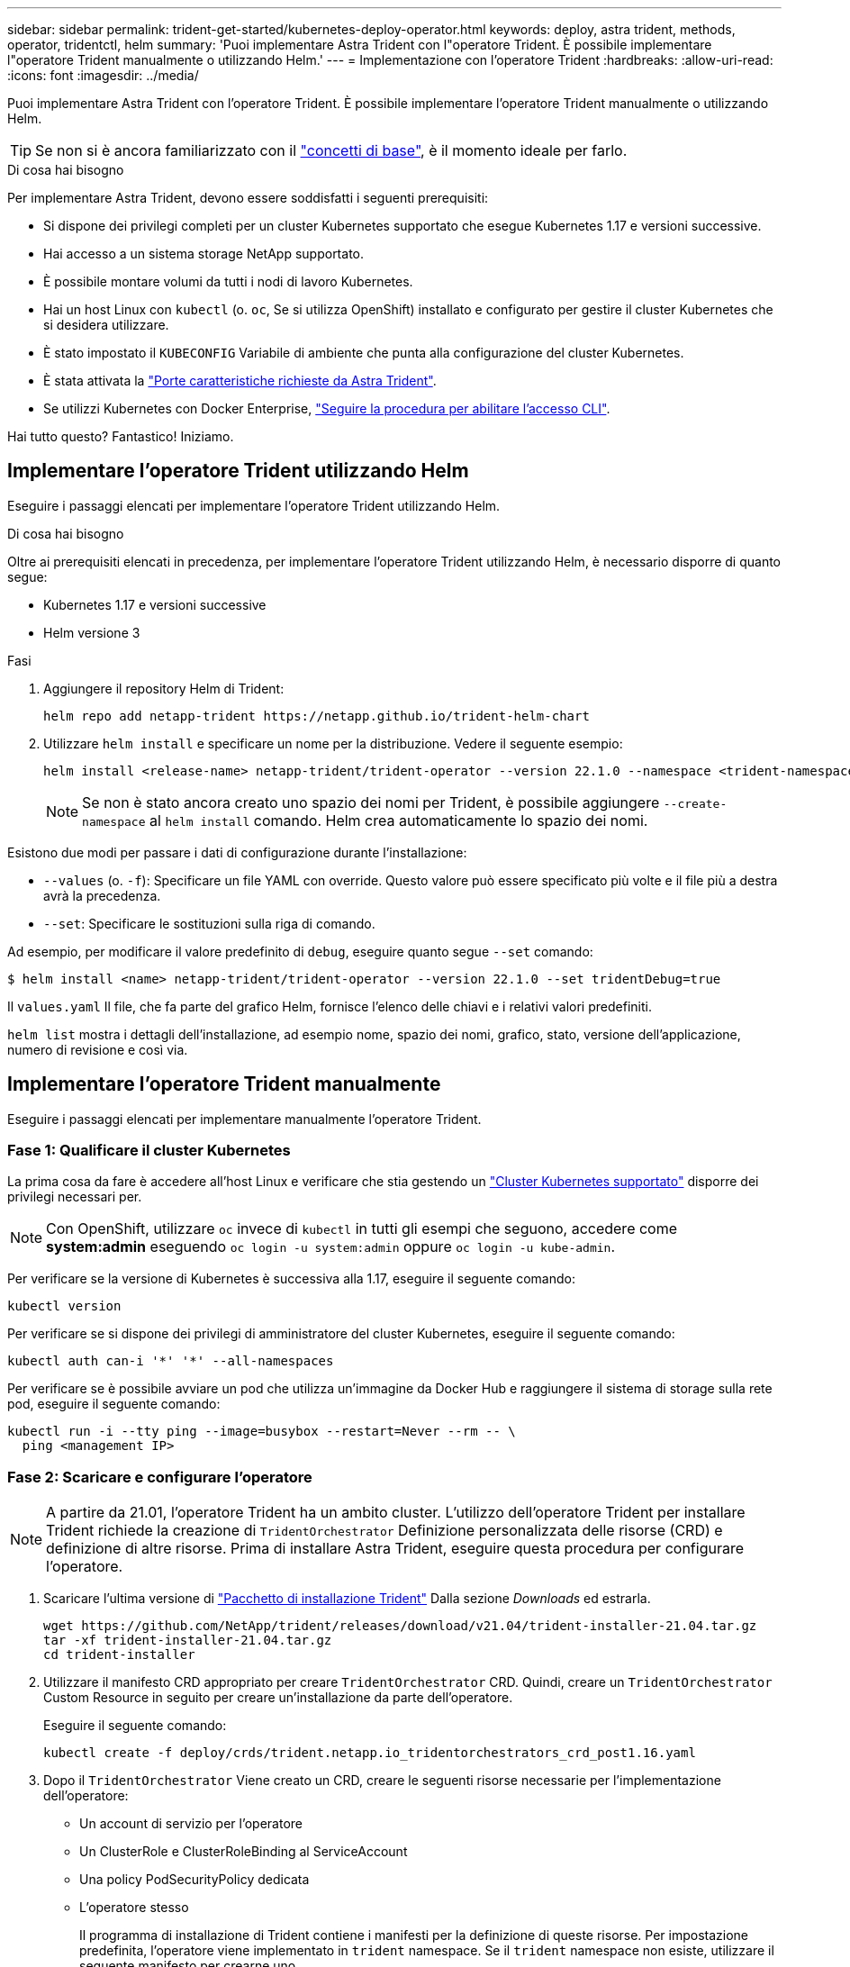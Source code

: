 ---
sidebar: sidebar 
permalink: trident-get-started/kubernetes-deploy-operator.html 
keywords: deploy, astra trident, methods, operator, tridentctl, helm 
summary: 'Puoi implementare Astra Trident con l"operatore Trident. È possibile implementare l"operatore Trident manualmente o utilizzando Helm.' 
---
= Implementazione con l'operatore Trident
:hardbreaks:
:allow-uri-read: 
:icons: font
:imagesdir: ../media/


Puoi implementare Astra Trident con l'operatore Trident. È possibile implementare l'operatore Trident manualmente o utilizzando Helm.


TIP: Se non si è ancora familiarizzato con il link:../trident-concepts/intro.html["concetti di base"^], è il momento ideale per farlo.

.Di cosa hai bisogno
Per implementare Astra Trident, devono essere soddisfatti i seguenti prerequisiti:

* Si dispone dei privilegi completi per un cluster Kubernetes supportato che esegue Kubernetes 1.17 e versioni successive.
* Hai accesso a un sistema storage NetApp supportato.
* È possibile montare volumi da tutti i nodi di lavoro Kubernetes.
* Hai un host Linux con `kubectl` (o. `oc`, Se si utilizza OpenShift) installato e configurato per gestire il cluster Kubernetes che si desidera utilizzare.
* È stato impostato il `KUBECONFIG` Variabile di ambiente che punta alla configurazione del cluster Kubernetes.
* È stata attivata la link:requirements.html["Porte caratteristiche richieste da Astra Trident"^].
* Se utilizzi Kubernetes con Docker Enterprise, https://docs.docker.com/ee/ucp/user-access/cli/["Seguire la procedura per abilitare l'accesso CLI"^].


Hai tutto questo? Fantastico! Iniziamo.



== Implementare l'operatore Trident utilizzando Helm

Eseguire i passaggi elencati per implementare l'operatore Trident utilizzando Helm.

.Di cosa hai bisogno
Oltre ai prerequisiti elencati in precedenza, per implementare l'operatore Trident utilizzando Helm, è necessario disporre di quanto segue:

* Kubernetes 1.17 e versioni successive
* Helm versione 3


.Fasi
. Aggiungere il repository Helm di Trident:
+
[listing]
----
helm repo add netapp-trident https://netapp.github.io/trident-helm-chart
----
. Utilizzare `helm install` e specificare un nome per la distribuzione. Vedere il seguente esempio:
+
[listing]
----
helm install <release-name> netapp-trident/trident-operator --version 22.1.0 --namespace <trident-namespace>
----
+

NOTE: Se non è stato ancora creato uno spazio dei nomi per Trident, è possibile aggiungere `--create-namespace` al `helm install` comando. Helm crea automaticamente lo spazio dei nomi.



Esistono due modi per passare i dati di configurazione durante l'installazione:

* `--values` (o. `-f`): Specificare un file YAML con override. Questo valore può essere specificato più volte e il file più a destra avrà la precedenza.
* `--set`: Specificare le sostituzioni sulla riga di comando.


Ad esempio, per modificare il valore predefinito di `debug`, eseguire quanto segue `--set` comando:

[listing]
----
$ helm install <name> netapp-trident/trident-operator --version 22.1.0 --set tridentDebug=true
----
Il `values.yaml` Il file, che fa parte del grafico Helm, fornisce l'elenco delle chiavi e i relativi valori predefiniti.

`helm list` mostra i dettagli dell'installazione, ad esempio nome, spazio dei nomi, grafico, stato, versione dell'applicazione, numero di revisione e così via.



== Implementare l'operatore Trident manualmente

Eseguire i passaggi elencati per implementare manualmente l'operatore Trident.



=== Fase 1: Qualificare il cluster Kubernetes

La prima cosa da fare è accedere all'host Linux e verificare che stia gestendo un link:../trident-get-started/requirements.html["Cluster Kubernetes supportato"^] disporre dei privilegi necessari per.


NOTE: Con OpenShift, utilizzare `oc` invece di `kubectl` in tutti gli esempi che seguono, accedere come *system:admin* eseguendo `oc login -u system:admin` oppure `oc login -u kube-admin`.

Per verificare se la versione di Kubernetes è successiva alla 1.17, eseguire il seguente comando:

[listing]
----
kubectl version
----
Per verificare se si dispone dei privilegi di amministratore del cluster Kubernetes, eseguire il seguente comando:

[listing]
----
kubectl auth can-i '*' '*' --all-namespaces
----
Per verificare se è possibile avviare un pod che utilizza un'immagine da Docker Hub e raggiungere il sistema di storage sulla rete pod, eseguire il seguente comando:

[listing]
----
kubectl run -i --tty ping --image=busybox --restart=Never --rm -- \
  ping <management IP>
----


=== Fase 2: Scaricare e configurare l'operatore


NOTE: A partire da 21.01, l'operatore Trident ha un ambito cluster. L'utilizzo dell'operatore Trident per installare Trident richiede la creazione di `TridentOrchestrator` Definizione personalizzata delle risorse (CRD) e definizione di altre risorse. Prima di installare Astra Trident, eseguire questa procedura per configurare l'operatore.

. Scaricare l'ultima versione di https://github.com/NetApp/trident/releases/latest["Pacchetto di installazione Trident"] Dalla sezione _Downloads_ ed estrarla.
+
[listing]
----
wget https://github.com/NetApp/trident/releases/download/v21.04/trident-installer-21.04.tar.gz
tar -xf trident-installer-21.04.tar.gz
cd trident-installer
----
. Utilizzare il manifesto CRD appropriato per creare `TridentOrchestrator` CRD. Quindi, creare un `TridentOrchestrator` Custom Resource in seguito per creare un'installazione da parte dell'operatore.
+
Eseguire il seguente comando:

+
[listing]
----
kubectl create -f deploy/crds/trident.netapp.io_tridentorchestrators_crd_post1.16.yaml
----
. Dopo il `TridentOrchestrator` Viene creato un CRD, creare le seguenti risorse necessarie per l'implementazione dell'operatore:
+
** Un account di servizio per l'operatore
** Un ClusterRole e ClusterRoleBinding al ServiceAccount
** Una policy PodSecurityPolicy dedicata
** L'operatore stesso
+
Il programma di installazione di Trident contiene i manifesti per la definizione di queste risorse. Per impostazione predefinita, l'operatore viene implementato in `trident` namespace. Se il `trident` namespace non esiste, utilizzare il seguente manifesto per crearne uno.

+
[listing]
----
$ kubectl apply -f deploy/namespace.yaml
----


. Per implementare l'operatore in uno spazio dei nomi diverso da quello predefinito `trident` namespace, è necessario aggiornare `serviceaccount.yaml`, `clusterrolebinding.yaml` e. `operator.yaml` manifesta e genera il tuo `bundle.yaml`.
+
Eseguire il comando seguente per aggiornare i manifesti YAML e generare il `bundle.yaml` utilizzando il `kustomization.yaml`:

+
[listing]
----
kubectl kustomize deploy/ > deploy/bundle.yaml
----
+
Eseguire il seguente comando per creare le risorse e implementare l'operatore:

+
[listing]
----
kubectl create -f deploy/bundle.yaml
----
. Per verificare lo stato dell'operatore dopo l'implementazione, procedere come segue:
+
[listing]
----
$ kubectl get deployment -n <operator-namespace>
NAME               READY   UP-TO-DATE   AVAILABLE   AGE
trident-operator   1/1     1            1           3m

$ kubectl get pods -n <operator-namespace>
NAME                              READY   STATUS             RESTARTS   AGE
trident-operator-54cb664d-lnjxh   1/1     Running            0          3m
----


L'implementazione dell'operatore crea correttamente un pod in esecuzione su uno dei nodi di lavoro nel cluster.


IMPORTANT: In un cluster Kubernetes dovrebbe esserci solo *un'istanza* dell'operatore. Non creare implementazioni multiple dell'operatore Trident.



=== Fase 3: Creazione `TridentOrchestrator` E installare Trident

Ora sei pronto per installare Astra Trident usando l'operatore! Per questo è necessario creare `TridentOrchestrator`. Il programma di installazione di Trident include definizioni di esempio per la creazione `TridentOrchestrator`. In questo modo viene eseguita un'installazione in `trident` namespace.

[listing]
----
$ kubectl create -f deploy/crds/tridentorchestrator_cr.yaml
tridentorchestrator.trident.netapp.io/trident created

$ kubectl describe torc trident
Name:        trident
Namespace:
Labels:      <none>
Annotations: <none>
API Version: trident.netapp.io/v1
Kind:        TridentOrchestrator
...
Spec:
  Debug:     true
  Namespace: trident
Status:
  Current Installation Params:
    IPv6:                      false
    Autosupport Hostname:
    Autosupport Image:         netapp/trident-autosupport:21.04
    Autosupport Proxy:
    Autosupport Serial Number:
    Debug:                     true
    Enable Node Prep:          false
    Image Pull Secrets:
    Image Registry:
    k8sTimeout:           30
    Kubelet Dir:          /var/lib/kubelet
    Log Format:           text
    Silence Autosupport:  false
    Trident Image:        netapp/trident:21.04.0
  Message:                  Trident installed  Namespace:                trident
  Status:                   Installed
  Version:                  v21.04.0
Events:
    Type Reason Age From Message ---- ------ ---- ---- -------Normal
    Installing 74s trident-operator.netapp.io Installing Trident Normal
    Installed 67s trident-operator.netapp.io Trident installed
----
L'operatore Trident consente di personalizzare il modo in cui Astra Trident viene installato utilizzando gli attributi in `TridentOrchestrator` spec. Vedere link:kubernetes-customize-deploy.html["Personalizza la tua implementazione Trident"^].

Lo Stato di `TridentOrchestrator` Indica se l'installazione ha avuto esito positivo e visualizza la versione di Trident installata.

[cols="2"]
|===
| Stato | Descrizione 


| Installazione in corso | L'operatore sta installando Astra Trident `TridentOrchestrator` CR. 


| Installato | Astra Trident è stato installato correttamente. 


| Disinstallazione in corso | L'operatore sta disinstallando Astra Trident, perché
`spec.uninstall=true`. 


| Disinstallato | Astra Trident disinstallato. 


| Non riuscito | L'operatore non ha potuto installare, applicare patch, aggiornare o disinstallare Astra Trident; l'operatore tenterà automaticamente di eseguire il ripristino da questo stato. Se lo stato persiste, è necessario eseguire la risoluzione dei problemi. 


| Aggiornamento in corso | L'operatore sta aggiornando un'installazione esistente. 


| Errore | Il `TridentOrchestrator` non viene utilizzato. Un'altra esiste già. 
|===
Durante l'installazione, lo stato di `TridentOrchestrator` modifiche da `Installing` a. `Installed`. Se si osserva `Failed` e l'operatore non è in grado di eseguire il ripristino da solo, è necessario controllare i registri dell'operatore. Vedere link:../troubleshooting.html["risoluzione dei problemi"^] sezione.

Puoi verificare se l'installazione di Astra Trident è stata completata dando un'occhiata ai pod creati:

[listing]
----
$ kubectl get pod -n trident
NAME                                READY   STATUS    RESTARTS   AGE
trident-csi-7d466bf5c7-v4cpw        5/5     Running   0           1m
trident-csi-mr6zc                   2/2     Running   0           1m
trident-csi-xrp7w                   2/2     Running   0           1m
trident-csi-zh2jt                   2/2     Running   0           1m
trident-operator-766f7b8658-ldzsv   1/1     Running   0           3m
----
È anche possibile utilizzare `tridentctl` Per verificare la versione di Astra Trident installata.

[listing]
----
$ ./tridentctl -n trident version
+----------------+----------------+
| SERVER VERSION | CLIENT VERSION |
+----------------+----------------+
| 21.04.0        | 21.04.0        |
+----------------+----------------+
----
Ora puoi continuare a creare un back-end. Vedere link:kubernetes-postdeployment.html["attività post-implementazione"^].


TIP: Per la risoluzione dei problemi durante l'implementazione, consultare link:../troubleshooting.html["risoluzione dei problemi"^] sezione.
